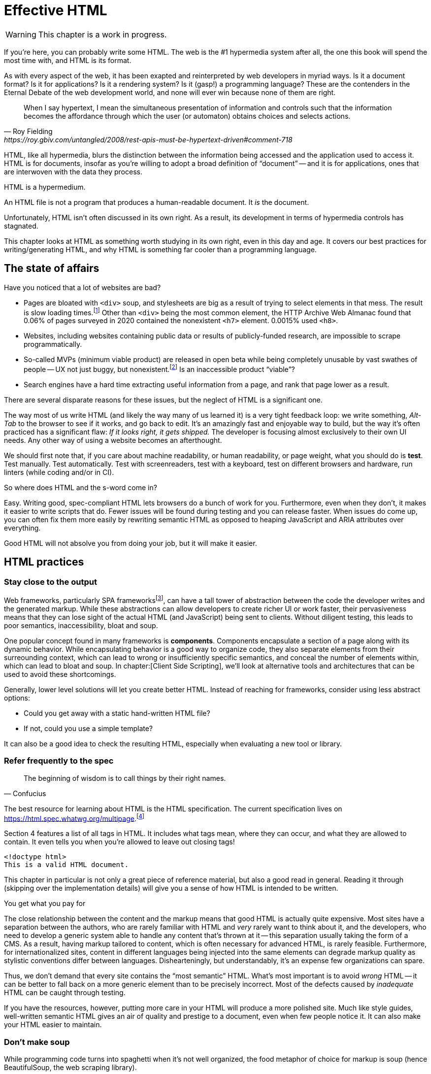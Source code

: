 
= Effective HTML
:chapter: 03
:url: ./effective-html/

WARNING: This chapter is a work in progress.

If you're here, you can probably write some HTML.
The web is the #1 hypermedia system after all, the one this book will spend the most time with,
and HTML is its format.

As with every aspect of the web, it has been exapted and reinterpreted by web developers in myriad ways.
Is it a document format?
Is it for applications?
Is it a rendering system?
Is it (gasp!) a programming language?
These are the contenders in the Eternal Debate of the web development world,
and none will ever win because none of them are right.

[quote, Roy Fielding, https://roy.gbiv.com/untangled/2008/rest-apis-must-be-hypertext-driven#comment-718]
____
When I say hypertext, I mean the simultaneous presentation of information and controls such that the information becomes the affordance through which the user (or automaton) obtains choices and selects actions.
____

HTML, like all hypermedia, blurs the distinction between the information being accessed and the application used to access it. HTML is for documents, insofar as you're willing to adopt a broad definition of "`document`" -- and it is for applications, ones that are interwoven with the data they process.

HTML is a hypermedium.

An HTML file is not a program that produces a human-readable document.
It _is_ the document.

Unfortunately, HTML isn't often discussed in its own right.
As a result, its development in terms of hypermedia controls has stagnated.

This chapter looks at HTML as something worth studying in its own right, even in this day and age.
It covers our best practices for writing/generating HTML,
and why HTML is something far cooler than a programming language.


== The state of affairs

Have you noticed that a lot of websites are bad?

 - Pages are bloated with `<div>` soup, and stylesheets are big as a result of trying to select elements in that mess. The result is slow loading times.footnote:[https://almanac.httparchive.org/en/2020/markup] Other than `<div>` being the most common element, the HTTP Archive Web Almanac found that 0.06% of pages surveyed in 2020 contained the nonexistent `<h7>` element. 0.0015% used `<h8>`.
 - Websites, including websites containing public data or results of publicly-funded research, are impossible to scrape programmatically.
 - So-called MVPs (minimum viable product) are released in open beta while being completely unusable by vast swathes of people -- UX not just buggy, but nonexistent.footnote:[https://adrianroselli.com/2022/11/accessibility-gaps-in-mvps.html] Is an inaccessible product "`viable`"?
 - Search engines have a hard time extracting useful information from a page, and rank that page lower as a result. 

There are several disparate reasons for these issues, but the neglect of HTML is a significant one.

The way most of us write HTML (and likely the way many of us learned it) is a very tight feedback loop:
we write something, _Alt-Tab_ to the browser to see if it works, and go back to edit.
It's an amazingly fast and enjoyable way to build, but the way it's often practiced has a significant flaw:
_If it looks right, it gets shipped._
The developer is focusing almost exclusively to their own UI needs.
Any other way of using a website becomes an afterthought.

We should first note that, if you care about machine readability, or human readability, or page weight,
what you should do is **test**.
Test manually.
Test automatically.
Test with screenreaders, test with a keyboard, test on different browsers and hardware, run linters (while coding and/or in CI).

So where does HTML and the s-word come in?

Easy. Writing good, spec-compliant HTML lets browsers do a bunch of work for you. Furthermore, even when they don't, it makes it easier to write scripts that do. Fewer issues will be found during testing and you can release faster. When issues do come up, you can often fix them more easily by rewriting semantic HTML as opposed to heaping JavaScript and ARIA attributes over everything.

Good HTML will not absolve you from doing your job, but it will make it easier.


== HTML practices


=== Stay close to the output

Web frameworks, particularly SPA frameworksfootnote:[
This also applies to frameworks like Next and Remix that use SPA technologies like React to render static HTML.],
can have a tall tower of abstraction between the code the developer writes and the generated markup.
While these abstractions can allow developers to create richer UI or work faster,
their pervasiveness means that they can lose sight of the actual HTML (and JavaScript) being sent to clients.
Without diligent testing, this leads to poor semantics, inaccessibility, bloat and soup.

One popular concept found in many frameworks is *components*.
Components encapsulate a section of a page along with its dynamic behavior.
While encapsulating behavior is a good way to organize code,
they also separate elements from their surreounding context,
which can lead to wrong or insufficiently specific semantics,
and conceal the number of elements within,
which can lead to bloat and soup.
In chapter:[Client Side Scripting], we'll look at alternative tools and architectures that can be used to avoid these shortcomings.

Generally, lower level solutions will let you create better HTML.
Instead of reaching for frameworks, consider using less abstract options:

* Could you get away with a static hand-written HTML file?
* If not, could you use a simple template?

It can also be a good idea to check the resulting HTML, especially when evaluating a new tool or library.


=== Refer frequently to the spec

[quote,Confucius]
The beginning of wisdom is to call things by their right names.

The best resource for learning about HTML is the HTML specification.
The current specification lives on link:https://html.spec.whatwg.org/multipage[].footnote:[
The single-page version is too slow to load and render on most computers.]

Section 4 features a list of all tags in HTML.
It includes what tags mean, where they can occur, and what they are allowed to contain.
It even tells you when you're allowed to leave out closing tags!

[source,html]
----
<!doctype html>
This is a valid HTML document.
----

This chapter in particular is not only a great piece of reference material, but also a good read in general.
Reading it through (skipping over the implementation details) will give you a sense of how HTML is intended to be written.

.You get what you pay for
****
The close relationship between the content and the markup means that good HTML is actually quite expensive.
Most sites have a separation between the authors, who are rarely familiar with HTML and _very_ rarely want to think about it,
and the developers, who need to develop a generic system able to handle any content that's thrown at it --
this separation usually taking the form of a CMS.
As a result, having markup tailored to content, which is often necessary for advanced HTML, is rarely feasible.
Furthermore, for internationalized sites, content in different languages being injected into the same elements can degrade markup quality as stylistic conventions differ between languages.
Dishearteningly, but understandably, it's an expense few organizations can spare.

Thus, we don't demand that every site contains the "`most semantic`" HTML.
What's most important is to avoid _wrong_ HTML -- it can be better to fall back on a more generic element than to be precisely incorrect.
Most of the defects caused by _inadequate_ HTML can be caught through testing.

If you have the resources, however, putting more care in your HTML will produce a more polished site.
Much like style guides, well-written semantic HTML gives an air of quality and prestige to a document, even when few people notice it.
It can also make your HTML easier to maintain.
****


=== Don't make soup

While programming code turns into spaghetti when it's not well organized,
the food metaphor of choice for markup is soup
(hence BeautifulSoup, the web scraping library).

HTML can turn into soup in a variety of ways,
usually due to a disregard or misunderstanding of semantics.
It can also happen due to an excess of layers between the developer and the HTML.
Different kinds of soup call for different remedies.

==== HTML5 soup

A set of elements introduced with HTML5 have become a symbol of semantic markup:

 - section
 - article
 - nav
 - header
 - footer

HTML5 soup happens when a developer comes to believe that
the more of these elements there are, the more semantic it is.
The results might look somewhat like this:

.HTMHell, [.cite]##10 <section> is no replacement for <div>#, https://www.htmhell.dev/10-section-is-no-replacement-for-div/
[source,html]
----
<section id="page-top">
  <section data-section-id="page-top" style="display: none;"></section>
</section>
<main>
  <section id="main-content">
    <header id="main-header">
      <h1>...</h1>
      <section class="container-fluid">
        <section class="row">
          <article class="content col-sm-12">
            <section class="content-inner">
              <div class="content__body">
                <article class="slider">
                  <section class="slide"> … </section>
                </article>
              </div>
            </section>
          </article>
        </section>
      </section>
    </header>
  </section>
</main>
----

If you're experiencing HTML5 soup, there are two remedies:
* Make sure you're using the meanings of elements defined in the spec.
  Don't try to use advanced HTML without having learned it.
* Don't try to be specific with your semantics when you can't or don't need to.
  Sometimes, `<div>` really is fine.


==== Div soup

However, while you shouldn't abuse advanced HTML, you shouldn't restrict yourself either.
Instead, learn the meaning of every tag and consider each another tool in your tool chest.
(With the 113 elements currently defined in the spec, it's more of a tool shed).

// Master the full range of HTML elements
// i, cite, dfn, address etc.
// Don't limit yourself to Markdown
// WAR IS PEACE
// IGNORANCE IS STRENGTH
// THE <STRONG> TAG REPRESENTS STRONG EMPHASIS

.The S word
****
[quote, _Mean Girls_ (2004)]
Gretchen, stop trying to make fetch happen! It's not going to happen!

In natural language, a word can only have a certain meaning if some group of people know it to have that meaning.
You could define your own words and use them, the aforementioned Ted Nelson and company really liked to, but it's difficult.

[quote, , Xanadu Hypertext Documents]
The index space used by the granfilade is I-stream tumbler space. The wid of a granfilade crum is a tumbler specifying the span of I-space beneath the crum (i.e., the distance, in tumbler space, from the first to the last bottom crum descended from it). The widdative function is tumbler addition, therefore a crum’s wid is simply the tumbler sum of its children’s wids. Bottom crums have an implicit wid of 0.0.0.0.1 (i.e., spanning no nodes, no accounts, no orgls, no V-spaces and spanning a single atom). Granfilade disps are tumbler offsets in I-space from the parent crum.

As this applies to computer languages too, any hypermedia format which lets documents define their own elements is an infinite universe of "`fetch`"-es to make happen.
This was a massive blind spot in the Semantic Web, which dominated hypermedia discourse for years:
its semantics attempted to replace natural language.

The semantic web is considered a failure, and the __schematamania__ is over.
Instead, when we talk about semantics, we refer to the simple act of using elements in accordance with their agreed-upon meaning.
Our semantics do

Instead of being extensible through schemas or namespaces, or whatever DTDs are, HTML is extended in two ways:

 - **Ad-hoc extensibility.** HTML is a fault-tolerant language, choosing to ignore things it doesn't recognize instead of throwing errors.
   This means you can use unspecified attributes.
   htmx relies on this heavily.
   If extensions see common acceptance, they might even be incorporated into specifications! (We can dream.)
 - **Specified extension points.** Things like classes, `<meta>` tags, custom elements and `data-` attributes are made for custom data.
   They can be used to build meta-languages embedded in HTML.

This might seem like a downgrade, and an anxiety-inducing one at that.
Think of the name collisions!
Indeed, it has some significant compromises, but it also correctly acknowledges that defining custom semantics without prior agreement between all parties is a fiction.
A flexible format --not an infinity of namespaces with URLs pointing to nothing --is "`software design on the scale of decades`".

Let's be real, after all --out of all the sites using "`Open Graph`" tags, how many use the appropriate `prefix` attribute? How many of their developers even know the `prefix` attribute exists?
****


=== Focus on people

The purpose of writing good HTML is not to please the specification deities.
It's to make good websites.
The spec is a good starting point when deciding how to mark something up,
but when implementations don't conform,
don't throw up your hands because you did what was specified.

It is of course frustrating when browsers and other tools misbehave.
It helps with the frustration is to recognize that hypermedia exchanges are not machine-to-machine communication.
An HTML file is not a program that produces a human-readable document.
It _is_ the document.
So, instead of banging your head against a wall, focus on people, not the tools they use.

Don't write HTML for browsers. or assistive tools, or validators.
HTML is not _for_ them.
HTML is for humans.


=== ARIA is easy -- as long as you stick to the basics

// Stick to the patterns

// Don't compromise UX just to avoid JS

// Consider using off the shelf components

// WAI has a very friendly webpage


=== Machine-readable HTML

==== Data attributes

// TODO to mark elements,to store state


==== Microformats

<https://microformats.org/>


=== Custom elements

// TODO get on a soapbox about custom elements, why they're good and disappointing


== Relearning HTML

* HTML specification: https://html.spec.whatwg.org/multipage
* TODO link resources on alt text.
